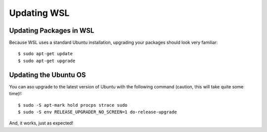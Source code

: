 Updating WSL
============

Updating Packages in WSL
------------------------

Because WSL uses a standard Ubuntu installation, upgrading your packages should look very familiar::

    $ sudo apt-get update
    $ sudo apt-get upgrade

Updating the Ubuntu OS
----------------------

You can aso upgrade to the latest version of Ubuntu with the following command (caution, this will take quite some time)!::

    $ sudo -S apt-mark hold procps strace sudo
    $ sudo -S env RELEASE_UPGRADER_NO_SCREEN=1 do-release-upgrade

And, it works, just as expected!
